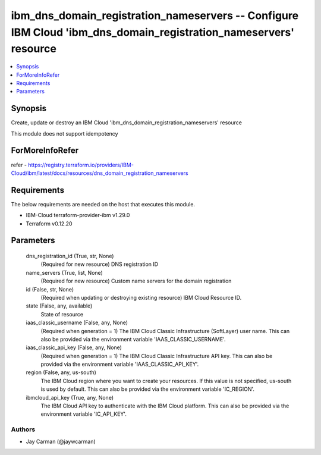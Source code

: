 
ibm_dns_domain_registration_nameservers -- Configure IBM Cloud 'ibm_dns_domain_registration_nameservers' resource
=================================================================================================================

.. contents::
   :local:
   :depth: 1


Synopsis
--------

Create, update or destroy an IBM Cloud 'ibm_dns_domain_registration_nameservers' resource

This module does not support idempotency


ForMoreInfoRefer
----------------
refer - https://registry.terraform.io/providers/IBM-Cloud/ibm/latest/docs/resources/dns_domain_registration_nameservers

Requirements
------------
The below requirements are needed on the host that executes this module.

- IBM-Cloud terraform-provider-ibm v1.29.0
- Terraform v0.12.20



Parameters
----------

  dns_registration_id (True, str, None)
    (Required for new resource) DNS registration ID


  name_servers (True, list, None)
    (Required for new resource) Custom name servers for the domain registration


  id (False, str, None)
    (Required when updating or destroying existing resource) IBM Cloud Resource ID.


  state (False, any, available)
    State of resource


  iaas_classic_username (False, any, None)
    (Required when generation = 1) The IBM Cloud Classic Infrastructure (SoftLayer) user name. This can also be provided via the environment variable 'IAAS_CLASSIC_USERNAME'.


  iaas_classic_api_key (False, any, None)
    (Required when generation = 1) The IBM Cloud Classic Infrastructure API key. This can also be provided via the environment variable 'IAAS_CLASSIC_API_KEY'.


  region (False, any, us-south)
    The IBM Cloud region where you want to create your resources. If this value is not specified, us-south is used by default. This can also be provided via the environment variable 'IC_REGION'.


  ibmcloud_api_key (True, any, None)
    The IBM Cloud API key to authenticate with the IBM Cloud platform. This can also be provided via the environment variable 'IC_API_KEY'.













Authors
~~~~~~~

- Jay Carman (@jaywcarman)


